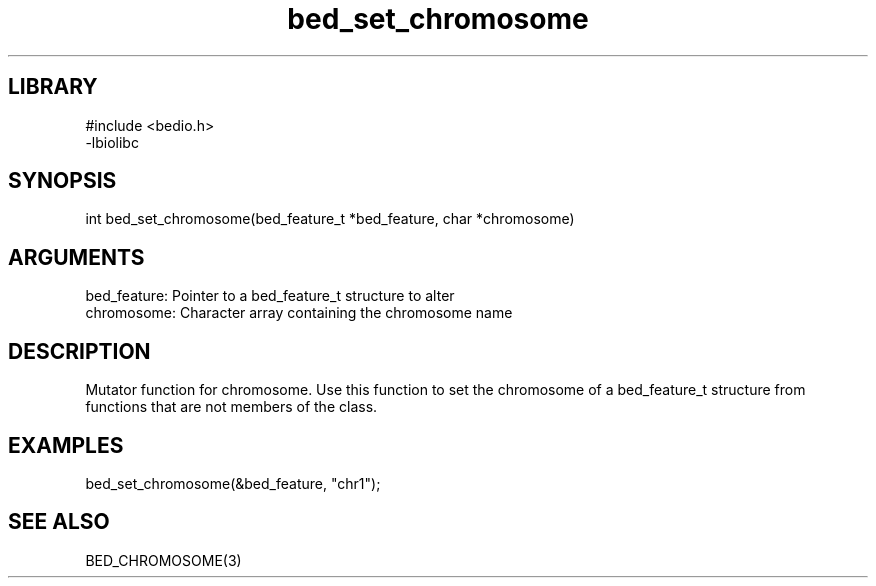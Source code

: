 \" Generated by c2man from bed_set_chromosome.c
.TH bed_set_chromosome 3

.SH LIBRARY
\" Indicate #includes, library name, -L and -l flags
.nf
.na
#include <bedio.h>
-lbiolibc
.ad
.fi

\" Convention:
\" Underline anything that is typed verbatim - commands, etc.
.SH SYNOPSIS
.PP
.nf 
.na
int     bed_set_chromosome(bed_feature_t *bed_feature, char *chromosome)
.ad
.fi

.SH ARGUMENTS
.nf
.na
bed_feature:    Pointer to a bed_feature_t structure to alter
chromosome:     Character array containing the chromosome name
.ad
.fi

.SH DESCRIPTION

Mutator function for chromosome.  Use this function to set the
chromosome of a bed_feature_t structure from functions that are
not members of the class.

.SH EXAMPLES
.nf
.na

bed_set_chromosome(&bed_feature, "chr1");
.ad
.fi

.SH SEE ALSO

BED_CHROMOSOME(3)

